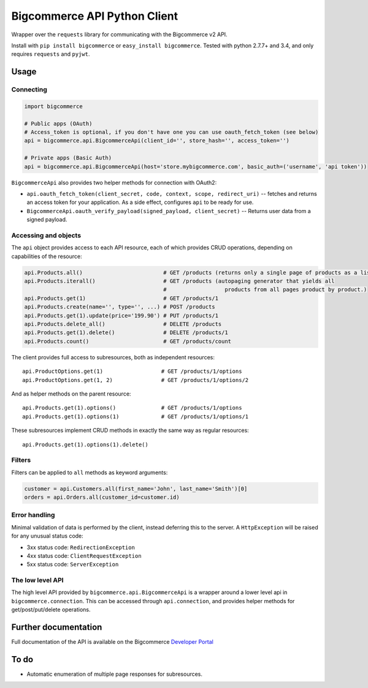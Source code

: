 Bigcommerce API Python Client
==================================

|Build Status| |Package Version|

Wrapper over the ``requests`` library for communicating with the Bigcommerce v2 API.

Install with ``pip install bigcommerce`` or ``easy_install bigcommerce``. Tested with
python 2.7.7+ and 3.4, and only requires ``requests`` and ``pyjwt``.

Usage
-----

Connecting
~~~~~~~~~~

.. code:: python

    import bigcommerce

    # Public apps (OAuth)
    # Access_token is optional, if you don't have one you can use oauth_fetch_token (see below)
    api = bigcommerce.api.BigcommerceApi(client_id='', store_hash='', access_token='')

    # Private apps (Basic Auth)
    api = bigcommerce.api.BigcommerceApi(host='store.mybigcommerce.com', basic_auth=('username', 'api token'))

``BigcommerceApi`` also provides two helper methods for connection with OAuth2:

-  ``api.oauth_fetch_token(client_secret, code, context, scope, redirect_uri)``
   -- fetches and returns an access token for your application. As a
   side effect, configures ``api`` to be ready for use.

-  ``BigcommerceApi.oauth_verify_payload(signed_payload, client_secret)``
   -- Returns user data from a signed payload.

Accessing and objects
~~~~~~~~~~~~~~~~~~~~~

The ``api`` object provides access to each API resource, each of which
provides CRUD operations, depending on capabilities of the resource:

.. code:: python

    api.Products.all()                         # GET /products (returns only a single page of products as a list)
    api.Products.iterall()                     # GET /products (autopaging generator that yields all
                                               #                  products from all pages product by product.)
    api.Products.get(1)                        # GET /products/1
    api.Products.create(name='', type='', ...) # POST /products
    api.Products.get(1).update(price='199.90') # PUT /products/1
    api.Products.delete_all()                  # DELETE /products
    api.Products.get(1).delete()               # DELETE /products/1
    api.Products.count()                       # GET /products/count

The client provides full access to subresources, both as independent
resources:

::

    api.ProductOptions.get(1)                  # GET /products/1/options
    api.ProductOptions.get(1, 2)               # GET /products/1/options/2

And as helper methods on the parent resource:

::

    api.Products.get(1).options()              # GET /products/1/options
    api.Products.get(1).options(1)             # GET /products/1/options/1

These subresources implement CRUD methods in exactly the same way as
regular resources:

::

    api.Products.get(1).options(1).delete()

Filters
~~~~~~~

Filters can be applied to ``all`` methods as keyword arguments:

.. code:: python

    customer = api.Customers.all(first_name='John', last_name='Smith')[0]
    orders = api.Orders.all(customer_id=customer.id)

Error handling
~~~~~~~~~~~~~~

Minimal validation of data is performed by the client, instead deferring
this to the server. A ``HttpException`` will be raised for any unusual
status code:

-  3xx status code: ``RedirectionException``
-  4xx status code: ``ClientRequestException``
-  5xx status code: ``ServerException``

The low level API
~~~~~~~~~~~~~~~~~

The high level API provided by ``bigcommerce.api.BigcommerceApi`` is a
wrapper around a lower level api in ``bigcommerce.connection``. This can
be accessed through ``api.connection``, and provides helper methods for
get/post/put/delete operations.

Further documentation
---------------------

Full documentation of the API is available on the Bigcommerce
`Developer Portal <http://developer.bigcommerce.com>`__

To do
-----

-  Automatic enumeration of multiple page responses for subresources.

.. |Build Status| image:: https://api.travis-ci.org/bigcommerce/bigcommerce-api-python.svg?branch=master
   :target: https://travis-ci.org/bigcommerce/bigcommerce-api-python
.. |Package Version| image:: https://badge.fury.io/py/bigcommerce.svg
   :target: https://pypi.python.org/pypi/bigcommerce


